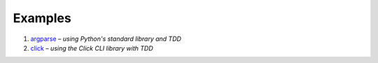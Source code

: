 Examples
========

#. `argparse <argparse>`__ – *using Python's standard library and TDD*
#. `click <click>`__ – *using the Click CLI library with TDD*
